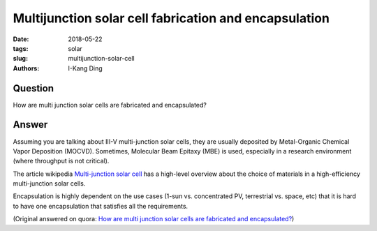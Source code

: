 Multijunction solar cell fabrication and encapsulation
######################################################

:date: 2018-05-22
:tags: solar
:slug: multijunction-solar-cell
:authors: I-Kang Ding

Question
--------

How are multi junction solar cells are fabricated and encapsulated?

Answer
------

Assuming you are talking about III-V multi-junction solar cells, they are usually deposited by Metal-Organic Chemical Vapor Deposition (MOCVD). Sometimes, Molecular Beam Epitaxy (MBE) is used, especially in a research environment (where throughput is not critical).

The article wikipedia `Multi-junction solar cell <https://en.wikipedia.org/wiki/Multi-junction_solar_cell#Materials>`_ has a high-level overview about the choice of materials in a high-efficiency multi-junction solar cells.

Encapsulation is highly dependent on the use cases (1-sun vs. concentrated PV, terrestrial vs. space, etc) that it is hard to have one encapsulation that satisfies all the requirements.

(Original answered on quora: `How are multi junction solar cells are fabricated and encapsulated? <https://www.quora.com/How-are-multi-junction-solar-cells-are-fabricated-and-encapsulated/answer/I-Kang-Ding>`_)
